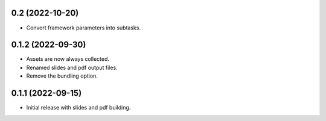 0.2 (2022-10-20)
----------------

- Convert framework parameters into subtasks.

0.1.2 (2022-09-30)
------------------

- Assets are now always collected.
- Renamed slides and pdf output files.
- Remove the bundling option.

0.1.1 (2022-09-15)
------------------

- Initial release with slides and pdf building.
